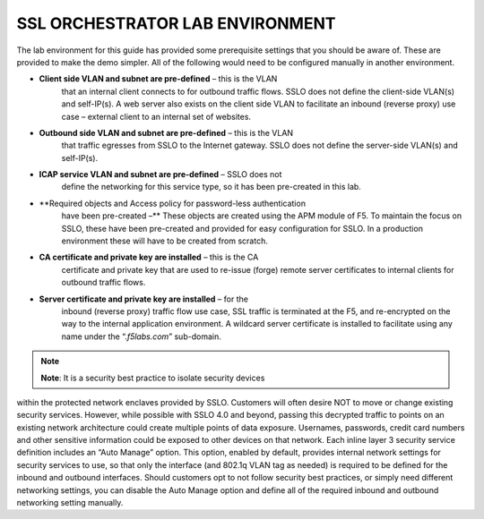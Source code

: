 SSL ORCHESTRATOR LAB ENVIRONMENT
================================

The lab environment for this guide has provided some prerequisite
settings that you should be aware of. These are provided to make the
demo simpler. All of the following would need to be configured manually
in another environment.

-  **Client side VLAN and subnet are pre-defined** – this is the VLAN
       that an internal client connects to for outbound traffic flows.
       SSLO does not define the client-side VLAN(s) and self-IP(s). A
       web server also exists on the client side VLAN to facilitate an
       inbound (reverse proxy) use case – external client to an internal
       set of websites.

-  **Outbound side VLAN and subnet are pre-defined** – this is the VLAN
       that traffic egresses from SSLO to the Internet gateway. SSLO
       does not define the server-side VLAN(s) and self-IP(s).

-  **ICAP service VLAN and subnet are pre-defined** – SSLO does not
       define the networking for this service type, so it has been
       pre-created in this lab.

-  **Required objects and Access policy for password-less authentication
       have been pre-created –** These objects are created using the APM
       module of F5. To maintain the focus on SSLO, these have been
       pre-created and provided for easy configuration for SSLO. In a
       production environment these will have to be created from
       scratch.

-  **CA certificate and private key are installed** – this is the CA
       certificate and private key that are used to re-issue (forge)
       remote server certificates to internal clients for outbound
       traffic flows.

-  **Server certificate and private key are installed** – for the
       inbound (reverse proxy) traffic flow use case, SSL traffic is
       terminated at the F5, and re-encrypted on the way to the internal
       application environment. A wildcard server certificate is
       installed to facilitate using any name under the
       “.\ *f5labs.com*\ ” sub-domain.



.. note:: **Note**: It is a security best practice to isolate security devices
within the protected network enclaves provided by SSLO. Customers will
often desire NOT to move or change existing security services. However,
while possible with SSLO 4.0 and beyond, passing this decrypted traffic
to points on an existing network architecture could create multiple
points of data exposure. Usernames, passwords, credit card numbers and
other sensitive information could be exposed to other devices on that
network. Each inline layer 3 security service definition includes an
“Auto Manage” option. This option, enabled by default, provides internal
network settings for security services to use, so that only the
interface (and 802.1q VLAN tag as needed) is required to be defined for
the inbound and outbound interfaces. Should customers opt to not follow
security best practices, or simply need different networking settings,
you can disable the Auto Manage option and define all of the required
inbound and outbound networking setting manually.

+----------------------------------+----------------------------+------------------------------------------------------------------+----------------------------------+--------------+------------------------+------------------------+----+
|                                  |     BIG-IP management IP   |     10.1.1.x (UDF-managed)                                       |                                  |              |                        |
+==================================+============================+==================================================================+==================================+==============+========================+========================+====+
|                                  |     Gateway IP/DNS         |     10.1.20.1                                                    |                                  |              |                        |                        |
+----------------------------------+----------------------------+------------------------------------------------------------------+----------------------------------+--------------+------------------------+------------------------+----+
|                                  |     Login                  |     admin:admin \| root:default                                  |                                  |              |
+----------------------------------+----------------------------+------------------------------------------------------------------+----------------------------------+--------------+------------------------+------------------------+----+
|                                  |                            |                                                                  |     Client VLAN                  |              |     1.1                |                        |
+----------------------------------+----------------------------+------------------------------------------------------------------+----------------------------------+--------------+------------------------+------------------------+----+
|     **SSL Orchestrator**         |                            |                                                                  |     Outbound VLAN                |              |     1.2                |                        |
+----------------------------------+----------------------------+------------------------------------------------------------------+----------------------------------+--------------+------------------------+------------------------+----+
|                                  |     Interfaces             |     ICAP service                                                 |                                  |     1.3      |                        |
+----------------------------------+----------------------------+------------------------------------------------------------------+----------------------------------+--------------+------------------------+------------------------+----+
|                                  |                            |                                                                  |                                  |              |                        |
+----------------------------------+----------------------------+------------------------------------------------------------------+----------------------------------+--------------+------------------------+------------------------+----+
|                                  |                            |     Inline L2 service inbound                                    |                                  |     1.4      |                        |
+----------------------------------+----------------------------+------------------------------------------------------------------+----------------------------------+--------------+------------------------+------------------------+----+
|                                  |                            |                                                                  |     Inline L2 service outbound   |     1.5      |                        |
+----------------------------------+----------------------------+------------------------------------------------------------------+----------------------------------+--------------+------------------------+------------------------+----+
|                                  |                            |                                                                  |     Inline L3/HTTP services      |              |     1.6 (tagged)       |                        |
+----------------------------------+----------------------------+------------------------------------------------------------------+----------------------------------+--------------+------------------------+------------------------+----+
|                                  |                            |                                                                  |     TAP service                  |              |     1.7                |                        |
+----------------------------------+----------------------------+------------------------------------------------------------------+----------------------------------+--------------+------------------------+------------------------+----+
|                                  |                            |                                                                  |                                  |              |                        |                        |    |
+----------------------------------+----------------------------+------------------------------------------------------------------+----------------------------------+--------------+------------------------+------------------------+----+
|     **Inline layer 2 service**   |     Login                  |     student:agility                                              |                                  |              |                        |
+----------------------------------+----------------------------+------------------------------------------------------------------+----------------------------------+--------------+------------------------+------------------------+----+
|                                  |                            |                                                                  |                                  |              |                        |                        |    |
+----------------------------------+----------------------------+------------------------------------------------------------------+----------------------------------+--------------+------------------------+------------------------+----+
|     **Inline layer 3 service**   |     Login                  |                                                                  |     student:agility              |              |                        |                        |
+----------------------------------+----------------------------+------------------------------------------------------------------+----------------------------------+--------------+------------------------+------------------------+----+
|                                  |     Interfaces             |                                                                  |     Inbound interface            |              | 1.6 tag 10             |     198.19.64.65/25    |    |
+----------------------------------+----------------------------+------------------------------------------------------------------+----------------------------------+--------------+------------------------+------------------------+----+
|                                  |                            |                                                                  |     Outbound interface           |              | 1.6 tag 20             |     198.19.64.130/25   |    |
+----------------------------------+----------------------------+------------------------------------------------------------------+----------------------------------+--------------+------------------------+------------------------+----+
|                                  |                            |                                                                  |                                  |              |                        |                        |    |
+----------------------------------+----------------------------+------------------------------------------------------------------+----------------------------------+--------------+------------------------+------------------------+----+
|                                  |                            |                                                                  |                                  |              |                        |
+----------------------------------+----------------------------+------------------------------------------------------------------+----------------------------------+--------------+------------------------+------------------------+----+
|                                  |     Login                  |     root:default                                                 |                                  |              |                        |
+----------------------------------+----------------------------+------------------------------------------------------------------+----------------------------------+--------------+------------------------+------------------------+----+
|     **Explicit proxy service**   |     Interfaces             |     Inbound interface                                            |                                  | 1.6 tag 30   |     198.19.96.66/25    |                        |
+----------------------------------+----------------------------+------------------------------------------------------------------+----------------------------------+--------------+------------------------+------------------------+----+
|                                  |                            |     Outbound interface                                           |                                  | 1.6 tag 40   |     198.19.96.131/25   |                        |
+----------------------------------+----------------------------+------------------------------------------------------------------+----------------------------------+--------------+------------------------+------------------------+----+
|                                  |                            |                                                                  |                                  |              |                        |                        |    |
+----------------------------------+----------------------------+------------------------------------------------------------------+----------------------------------+--------------+------------------------+------------------------+----+
|                                  |     Services               |     Squid                                                        |                                  | Port 3128    |                        |                        |
+----------------------------------+----------------------------+------------------------------------------------------------------+----------------------------------+--------------+------------------------+------------------------+----+
|                                  |                            |     DansGuardian                                                 |                                  | Port 8080    |                        |                        |
+----------------------------------+----------------------------+------------------------------------------------------------------+----------------------------------+--------------+------------------------+------------------------+----+
|                                  |                            |                                                                  |                                  |              |                        |                        |    |
+----------------------------------+----------------------------+------------------------------------------------------------------+----------------------------------+--------------+------------------------+------------------------+----+
|                                  |                            |                                                                  |                                  |              |                        |
+----------------------------------+----------------------------+------------------------------------------------------------------+----------------------------------+--------------+------------------------+------------------------+----+
|     **Receive-only service**     |     Login                  |     root:default                                                 |                                  |              |                        |
+----------------------------------+----------------------------+------------------------------------------------------------------+----------------------------------+--------------+------------------------+------------------------+----+
|                                  |     MAC address            |     12:12:12:12:12:12 (arbitrary if directly connected)          |                                  |
+----------------------------------+----------------------------+------------------------------------------------------------------+----------------------------------+--------------+------------------------+------------------------+----+
|                                  |                            |                                                                  |                                  |
+----------------------------------+----------------------------+------------------------------------------------------------------+----------------------------------+--------------+------------------------+------------------------+----+
|                                  |                            |                                                                  |                                  |              |                        |
+----------------------------------+----------------------------+------------------------------------------------------------------+----------------------------------+--------------+------------------------+------------------------+----+
|     **ICAP service**             |     Login                  |     root:default                                                 |                                  |              |                        |
+----------------------------------+----------------------------+------------------------------------------------------------------+----------------------------------+--------------+------------------------+------------------------+----+
|                                  |     IP Address:port        |     10.1.30.50:1344                                              |                                  |              |                        |                        |
+----------------------------------+----------------------------+------------------------------------------------------------------+----------------------------------+--------------+------------------------+------------------------+----+
|                                  |     REQ/RES URLs           |     /squidclamav                                                 |                                  |              |                        |
+----------------------------------+----------------------------+------------------------------------------------------------------+----------------------------------+--------------+------------------------+------------------------+----+
|                                  |                            |                                                                  |                                  |              |                        |
+----------------------------------+----------------------------+------------------------------------------------------------------+----------------------------------+--------------+------------------------+------------------------+----+
|                                  |     Login                  |     root:default                                                 |                                  |              |                        |
+----------------------------------+----------------------------+------------------------------------------------------------------+----------------------------------+--------------+------------------------+------------------------+----+
|                                  |     IP Addresses           |     10.1.10.90                                                   |                                  |              |                        |                        |
+----------------------------------+----------------------------+------------------------------------------------------------------+----------------------------------+--------------+------------------------+------------------------+----+
|     **Internal web server**      |                            |                                                                  |     10.1.10.91                   |              |                        |                        |    |
+----------------------------------+----------------------------+------------------------------------------------------------------+----------------------------------+--------------+------------------------+------------------------+----+
|                                  |     \*.f5labs.com          |     10.1.10.92 (Apache2 instances listening on HTTPS port 443)   |                                  |
+----------------------------------+----------------------------+------------------------------------------------------------------+----------------------------------+--------------+------------------------+------------------------+----+
|                                  |                            |                                                                  |                                  |
+----------------------------------+----------------------------+------------------------------------------------------------------+----------------------------------+--------------+------------------------+------------------------+----+
|                                  |                            |                                                                  |     10.1.10.93                   |              |                        |                        |    |
+----------------------------------+----------------------------+------------------------------------------------------------------+----------------------------------+--------------+------------------------+------------------------+----+
|                                  |                            |                                                                  |     10.1.10.94                   |              |                        |                        |    |
+----------------------------------+----------------------------+------------------------------------------------------------------+----------------------------------+--------------+------------------------+------------------------+----+
|                                  |                            |                                                                  |                                  |              |                        |
+----------------------------------+----------------------------+------------------------------------------------------------------+----------------------------------+--------------+------------------------+------------------------+----+
|     **Outbound client**          |     Login                  |     student:agility                                              |                                  |              |                        |
+----------------------------------+----------------------------+------------------------------------------------------------------+----------------------------------+--------------+------------------------+------------------------+----+
|                                  |     IP address             |     10.1.10.50 (RDP and SSH)                                     |                                  |              |                        |
+----------------------------------+----------------------------+------------------------------------------------------------------+----------------------------------+--------------+------------------------+------------------------+----+
|                                  |                            |                                                                  |                                  |              |                        |
+----------------------------------+----------------------------+------------------------------------------------------------------+----------------------------------+--------------+------------------------+------------------------+----+
|                                  |                            |                                                                  |                                  |              |                        |
+----------------------------------+----------------------------+------------------------------------------------------------------+----------------------------------+--------------+------------------------+------------------------+----+
|     **Inbound client**           |     Login                  |     student:agility                                              |                                  |              |                        |
+----------------------------------+----------------------------+------------------------------------------------------------------+----------------------------------+--------------+------------------------+------------------------+----+
|                                  |     IP address             |     10.1.20.55 (RDP and SSH)                                     |                                  |              |                        |
+----------------------------------+----------------------------+------------------------------------------------------------------+----------------------------------+--------------+------------------------+------------------------+----+
|                                  |                            |                                                                  |                                  |              |                        |
+----------------------------------+----------------------------+------------------------------------------------------------------+----------------------------------+--------------+------------------------+------------------------+----+

+--------------------------------------------------------------------------------------------------------------+-------------------------------+------------------------------------+---------------------------------------+------------------------+------------------------+----+
|                                                                                                              |     AD server management IP   |     10.1.1.x (UDF-managed)         |                                       |                        |                        |
+==============================================================================================================+===============================+====================================+=======================================+========================+========================+====+
|                                                                                                              | Client VLAN address           |     10.1.10.200                    |                                       |                        |                        |    |
+--------------------------------------------------------------------------------------------------------------+-------------------------------+------------------------------------+---------------------------------------+------------------------+------------------------+----+
|                                                                                                              |     Login                     |     Various as shown below         |                                       |                        |
+--------------------------------------------------------------------------------------------------------------+-------------------------------+------------------------------------+---------------------------------------+------------------------+------------------------+----+
|                                                                                                              |                               |                                    |     AD Group/username                 |                        |     Password           |    |
+--------------------------------------------------------------------------------------------------------------+-------------------------------+------------------------------------+---------------------------------------+------------------------+------------------------+----+
|     **Active Direct Server and Client machine to test password-less authentication (Windows 2016 server)**   |                               |                                    |     Accounting/ac-user1, 2 & 3        |                        |     Same as username   |    |
+--------------------------------------------------------------------------------------------------------------+-------------------------------+------------------------------------+---------------------------------------+------------------------+------------------------+----+
|                                                                                                              |     Credentials               | Content-creators/cc-user1, 2 & 3   |                                       |     Same as username   |                        |
+--------------------------------------------------------------------------------------------------------------+-------------------------------+------------------------------------+---------------------------------------+------------------------+------------------------+----+
|                                                                                                              |                               |                                    |                                       |                        |                        |
+--------------------------------------------------------------------------------------------------------------+-------------------------------+------------------------------------+---------------------------------------+------------------------+------------------------+----+
|                                                                                                              |                               |     CSO-Office/cs-user1, 2 & 3     |                                       |     Same as username   |                        |
+--------------------------------------------------------------------------------------------------------------+-------------------------------+------------------------------------+---------------------------------------+------------------------+------------------------+----+
|                                                                                                              |                               |                                    |     HR/hr-user1, 2 & 3                |     Same as username   |                        |
+--------------------------------------------------------------------------------------------------------------+-------------------------------+------------------------------------+---------------------------------------+------------------------+------------------------+----+
|                                                                                                              |                               |                                    |     IT/it-user1, 2 & 3                |                        |     Same as username   |    |
+--------------------------------------------------------------------------------------------------------------+-------------------------------+------------------------------------+---------------------------------------+------------------------+------------------------+----+
|                                                                                                              |                               |                                    |     Security-Admins/sa-user1, 2 & 3   |                        |     Same as username   |    |
+--------------------------------------------------------------------------------------------------------------+-------------------------------+------------------------------------+---------------------------------------+------------------------+------------------------+----+

.. |image3| image:: media/image004.png
   :width: 7.20972in
   :height: 2.27986in